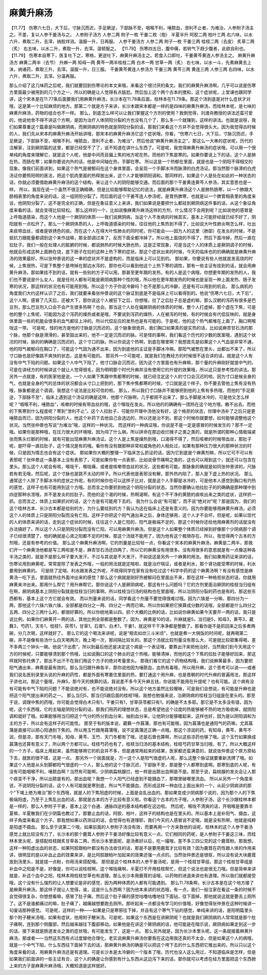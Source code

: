 麻黄升麻汤
=================

【11.77】  伤寒六七日，大下后，寸脉沉而迟，手足厥逆，下部脉不至，咽喉不利，唾脓血，泄利不止者，为难治，人参附子汤主之。不差，复以人参干姜汤与之。
人参附子汤方
人参二两  附子一枚  干姜二枚（炮）  半夏半升  阿胶二两  柏叶三两
右六味，以水六升，煮取二升，去滓，纳胶烊消。温服一升，日再服。
人参干姜汤方
人参二两  附子一枚  干姜三两  桂枝二两（去皮）  炙草二两（炙）
右五味，以水二升，煮取一升，去滓。温顿服之。
【11.78】  伤寒四五日，腹中痛，若转气下趋少腹者，此欲自利也。
【11.79】  伤寒本自寒下，医复吐下之，寒格，更逆吐下，麻黄升麻汤主之。若食入口即吐，干姜黄芩黄连人参汤主之。
麻黄升麻汤方
麻黄二两半（去节）  升麻一两  知母一两  黄芩一两半桂枝二两  白术一两  甘草一两（炙）
右七味，以水一斗，先煮麻黄去上沫，纳诸药，煮取三升，去滓。温服一升，日三服。
干姜黄芩黄连人参汤方
干姜三两  黄芩三两  黄连三两  人参三两
右四味，以水六升，煮取二升，去滓。分温再服。
 
那么介绍了这几味药之后呢，我们就要回到伤寒论的本文来哦，来看这个很讨厌的条文。我们的麻黄升麻汤啊，几乎可以说是伤寒方里面最少被用到的几个方之一，所以的确是让人觉得有点尴尬。然后加上这个两个古本的搅和，这个症状呢，上堂课也跟同学讲，这个宋本是在11.77条后面要我们用麻黄升麻汤，长沙本在11.78条后面，桂林本在11.79条。那这个汤到底是对什么症状才对哦，这是第一个比较麻烦的地方。那第二个就是方子来讲，长沙本跟宋本都是一样的是四味的麻黄升麻汤，而桂林本呢，是七味的麻黄升麻汤，药物的组合也不一样。
那么，到底怎么样可以让我们掌握这个方剂的使用？我倒觉得，刘渡舟教授的讲法还蛮可爱的，他说他舍不得不讲这个方啊，是因为治疗人体阴阳分裂的方也没有几个了，那么多一个就赚到，这样的讲法。也就是说呀，我们如果尊重这个篇章是叫做厥阴病，而厥阴病的特色就是阴阳分裂的话，那我们来看这个方并不会觉得很头大。因为我觉得古时候的人，我们先从宋本的麻黄升麻汤开始讲哦，那宋本的麻黄升麻汤它这个症状哦，你看，“伤寒六七日，大下后，寸脉沉而迟，手足厥逆，下部脉不至，咽喉不利，唾脓血，泄利不止者，为难治”，然后他说“麻黄升麻汤主之”。那这么一大串的症状呢，历代的注解家，注到厥阴篇的这里，都是已经受不了了，说不知道在讲什么东西了。可是呢，我觉得麻黄升麻汤的症状哦，可以用一个很单纯的角度来理解它，就是这个人呢，他是中间而且偏上焦的地方呢在热，而他的下焦是寒的。如果你要说上下的话，这个人是肺在热，而肠在寒；如果你要说内外的话，他是中间轴在热，手脚在寒。
所以这是一个热郁在里面，就是也是一个阴阳不得相交的现象。像我们前面讲到，如果这个热气是被郁闷在这个身体里面，会呈现一个手脚冰冷而脉滑的白虎汤证。那当然那个脉滑的白虎汤证你要照阳明的医法，把这个肌肉里面的热释放出来，这个人才能够阴阳调和。那同样的，如果这个人是处在如此的一种状态的话，你就必须要借助麻黄升麻汤的这个结构，来让这个人的阴阳能够交通。而后面的那个干姜黄连黄芩人参汤，其实意思也是一样。
所以，我现在说一个虽然不很正确精确，但是比较能够帮助记忆的说法，就是麻黄升麻汤这个人是肺热肠寒，以一个肺跟大肠相表里的角度来说的话，这一组阴阳分裂了。而后面的这个干姜芩连人参汤呢，是胃热脾寒，也就是以一个脾胃相表里的角度来谈，他阴阳分裂了。这不是完全的正确，但是在象征意义上来讲，我们如果说是要把什么都挂到厥阴病这件事的话，从这个象征角度来看的话，就会变得比较轻松。
那么这样的一个，比如说像麻黄升麻汤这样的方剂，什么情况下会用到呢？比如说他的感冒是上呼吸道感染，而这个人他是一个厥阴的体质——我们说厥阴病，当这个人不发病的时候其实，基本上可能肝经就已经不好了，阴阳就有一点松开了。那么一个厥阴体质的人，上呼吸道感染的时候，往往他的上焦热到不得了，比如说大叶性肺炎啊怎么样，吐出来痰带血丝，或者是铁锈色的痰。而在这个人在得大叶性肺炎的同时呢，你可能会——因为人的这里（肺部）在发炎的时候，不是抵抗力跟能量都调到这个来作战嘛，那全部调过来了，反而下面全都冷掉了。所以他上面烧的不得了，然后下面冷掉，然后一直在拉肚子。我们一般在处理人的脏腑的时候，都说肺热的时候大肠也热，这是正常现象，可是当这个人的体质上是厥阴调子的时候，他就会形成这种上面肺在烧，底下肠子在拉的这种上热下寒的症状。那这个症状出来的时候，今天的临床也的的确确就是麻黄升麻汤的效果最好。所以张仲景说的这一串的症状并不是虚构的，而是临床上可以见到的。
那如果，你要说有些人他就是发高烧的时候，上焦很热，可是下焦整个是垮掉在那边水泻的，那你也可以看到他这个上热下寒的调性，那有一些主证有挂到的话，就会用麻黄升麻汤，那如果挂不到的话，就有一些别的方子可以用。那甚至更年期的发热，有的人是这个病哦，你想更年期的发热的人，我们也不要说是什么女人，就是任何人都有可能是厥阴病那种个性的哦，所以他在更年期发热的时候也是呈现一种上面发热、肠子发寒的状况，那这样的状况也有可能用到哦。所以这个方子你说冷僻吗？也不是那么的冷僻，还是有可以用到的机会。
那么病机的角度我们大约这样认识了之后，我们就要来看张仲景说的这个脉证到底是不是临床上可以看得到的。他说“伤寒六七日，大下后”，这个人啊，感冒了几天后，还被大下，那你说这个人被狂下之后，你想哦，拉了之后肚子总是虚的嘛，那么汉朝的泻药有很多是巴豆剂，那么巴豆剂入口会不会产生很多热啊？也会。那当这个人处在偏厥阴病的体质的时候，整个人打虚掉，那个虚在下焦，可是他的整个上焦呢，可能因为这个泻药的燥热或者是哦，不要说到泻药的燥热，人在被泻的时候，有的时候会有代偿反映的，就是身体里面一些的机能会很多的血气都往上冲的。所以代偿反应的发热也是有可能的。于是呢，他的这个热气都堆在上面了，胸口啊喉咙这一带。
可是呢，怪的地方是他的寸脉是沉而迟的。这个脉象很诡异，我们胸口如果真的是实热的话，比如说麻杏甘石汤的那个脉，他那个脉是滑滑的，甚至鼓出来的，他不一定是沉而迟的脉。可是怪的事啊，我们看这个历代的少数的医案哦，遇到这个状况的时候，脉的的确确是沉而迟的，这个寸口的脉。所以你说这个热啊，到底在哪里啊？我想首先是如果这个人气血是非常不通，他的阳气被郁闷在胸口了，可能这个气因为通不出来，因为到底他的主证是手脚冰冷嘛。那阳气被憋在里头，出都出不来了，所以寸口脉也是好像跳不爽快的状态，这是有可能的。
那另外一个可能呢，就是我们在教经方的时候很不适合讲的话，就是这个人有没有中气下陷的问题。如果这个人中气下陷了，他寸口脉会沉而迟，因为这个方里面也有升麻嘛，那个量的升麻刚好就提中气的。可是在讲经方的时候讲这个就让人觉得很毛，因为明明那个时代升麻并没有使用它的升提的效果哦，所以这只是参考性的讲法。那另外一点就是，有的医家他是说，一个人如果下焦跟中焦都寒的时候，就已经注定这个人的寸口会沉迟的啦。因为寸口是候全身的气，也就是全身的气的总体的状况都会从寸口上把到的，那下焦中焦都寒的时候，寸口就是这个样子。你不要去管他上焦有没有热哦，脉象都是这个调调，我想这个说法是比较可信的啦。
那么，所以我们寸口脉并不能够把到他的上焦有多热哦，而他的“手足厥逆，下部脉不至”，临床上遇到这个汤证的确是这样，他那个尺脉啊，几乎都把不出来了。那么手脚是冰冷的，可是他又怎么样呢？“咽喉不利，唾脓血”，咳嗽的时候有带血丝的哦，这个喉咙在发炎。所以他的的确确有一团热在这个地方哦，散不出去。而他的下焦寒到什么程度呢？寒到“泄利不止”。这个人拉肚子，可能你开理中汤他没有好，这个格拒的状态，你理中汤补了之后只是更唾脓血而已，因为阴阳分裂的人，他这个补药下去他自己会选边的，所以还是治不到。那这个时候你就要想，如何能够调整他这个状况。当然张仲景也写说“为难治”哦，这样的一种状况。
而这样的一种病证哦，你说是不是一定是感冒的时候发生的？那不一定哦。如果你是那种哦，在压力很大的环境哦，因为闯了什么祸，所以拼命在那边收烂摊子之类之类的，就是所谓的那种心情极端紧张而焦头烂额的时候，就有可能出现麻黄升麻汤证。这个人是上焦是燥热到哦，口渴得不得了，然后咳嗽的时候带血丝，那肚子呢，是吓得一直拉肚子，这个情况是有的哦。看你有没有跟那种非常权威角色的人相处过，如果有那种压力很大的那种状况的时候，只是因为情志也会有这个症状。
那如果你大概的整理一下临床怎么抓证的话，因为它到底是个麻黄剂嘛，所以它可不可以有表邪呢？张仲景这一条基本上没有表邪了，可是如果你有一点表邪，比如说骨节痛啊之类的，这也可以用到这个，就还可以包含在里头。那么这个人呢会有咳，喉咙干，喉咙痛，或者是咳嗽带血丝的状况，这些都有可能。那脉象的确就是如同张仲景讲的，尺脉若有若无哦，然后呢，这个寸脉也是跳不太动的样子。所以代表他是表邪没有解，那外热内陷了，那人是下虚上热的状况。
那么通常这个人除了手脚冰冷的症状之外呢，有的时候你也可以这样子比对，就是这个人手脚是冰冷的，可是他本人感觉到胸口有灼热的感觉，这样子也有可能用到这个方哦。总而言之你要抓到他这个阴阳分裂的状态。当然你要确认他拉肚子的的确确是那种理中到四逆那种水泄哦，并不是发炎的拉肚子。而他的这个渴的时候，热啊渴啊，有这个不干净的黄脓的痰咳出来之类的症状，这样抓一抓。总而言之，体质上如果抓对的话，这个方是有可能用下去的。
我为什么会说“有可能”，而不说“绝对对”呢？那是因为，我们的这个桂林古本、长沙古本都是给别的方，为什么要给别的方？我认为这在临床上还是有意义的。因为你要能够用麻黄升麻汤，必须这个人的体质上只是阴阳分裂而没有亡阳。这样子你把这个阳气通出来之后，身体还够用，这个人才不会坏。但是呢，如果以现代的人的体质来讲的话，走到这个症状的时候，往往这个人是亡阳的，阳气是极端不足的，那这个时候你还给他用麻黄剂的话就没有办法搞好了。所以这个人只是阴阳分裂而没有亡阳，可以用麻黄升麻汤。但是这个人如果整个体质已经掉到好像那个少阴病那个调子已经很清楚了，他的确就是心肾之阳都不足的时候，那这个汤就不能用了，因为他有这个极限存在。所以，我觉得两个古本的方剂哦，还是有参考的价值。
那么这个麻黄升麻汤啊，它的剂量是比较轻一点，你看这个宋本的麻黄升麻汤，麻黄是二两半，那我们开一个麻黄汤他都是写三两啦是不是，麻杏甘石汤还四两了，所以它的麻黄没有用很多。没有用很多的意思就是有一点像这种各半汤之类的，就是不是那么样子要大发汗。不过与其说是不大发汗，不如说这是另外一个麻黄的用法。我们如果用药证来讲的话，伤寒论用到麻黄呢，常常是除了发表之外哦，一般的用法就是定喘啦，就是治疗喘证，或者是利水，那个肾功能受寒的时候，利水要用到麻黄的。
可是除了定喘、利水跟发表之外呢，不晓得同学在家有没有吃过这个科学中药的这个麻黄汤啊？有没有感觉是麻黄汤一吃下去，里面就热往外面冲出来的感觉？那么这个病就是刚好热被郁闷在里面出不来，那在这样一种格拒状态的话，你就用麻黄来冲出来。那用什么帮它？用升麻帮它。那你说这个人是厥阴病呢，那这有什么问题吗？它的方剂里面治厥阴的桂枝当归组有在啊，厥阴病基本上阴阳分裂就是桂枝当归的事啊。所以桂枝当归汤的结构也在里面哦，所以治阴阳分裂的药也是有的。那这些东西都有，基本上这个方它就会有效。
而以剂量来说的话，同学看这个剂量不要觉得很难过哦。因为六铢是一分嘛，那四分为一两，那他这个六铢六铢六铢，全部都是四分之一两、四分之一两而已嘛。所以你如果把它换算成分数的话哦，全部都是什么四分之五两、四分之三两什么的，都很好算的。所以你统地乘以四，抓个大概的比例的话，比如说你麻黄如果今天要开一两的话，我只是说比例，如果你们麻黄开一两的话，其他比例全部都是整数了。因为，麻黄是10的话，升麻就是5，当归是5，知母3，黄芩3，葳蕤3，芍药1，天冬1，桂枝1，茯苓1，甘草1，石膏1，白术1，干姜1，就这样干干净净都是整数了。那看你是不是抓回来之后多煮两碗，分几次喝，这样就好了。
那么它的这个喝法来讲呢，说是“相去如炊三斗米顷”，也就是煮一大锅饭的时间呢，就再喝第二碗，并不是像有些汤什么白天喝两次，晚上喝一次，那间隔比较长的。那这个汤就比较剂量没有那么大，可是就比较密集得喝，差不多两三个钟头一碗。他说“汗出愈”，所以到最后他还是决定这个病是一个表证哦，要靠出汗来把他治好。当然我们到今天用这个方的时候呢，只要能够清到那个热哦，比如说胸口的这个肺炎的这个热哦，能够清掉，而他的这个下焦的拉肚子能够好回来，那这样就阿弥托佛了。那出不出汗不在我们用这个方子的绝对考量里头。
那我们看它的这个药物结构哦，我们说麻黄最多，因为要把阳气通出来，麻黄是最有效的。那么当归跟升麻各半，那你说他因为唾脓血，血热有毒哦，所以用升麻，这个思考可以说——或者我们说名医别录里头说的升麻的药性，都是外面有寒裹住里面的热，要打通这个用升麻，也是晋朝的时代升麻的普遍用法，那这样子讲也对。那这个量哦，升麻5，那今天的换算的话，我说差不多今天升麻五钱，你说能不能用在升提呢？也有可能。这个病有没有可能有中气下陷的问题？不能说绝对有，也不能说绝对没有。所以这个地方虽然比较暧昧，可是我们会想说，有可能是升麻也是把这个阳气提出来的药之一。
那么当归5，那当归5跟后面的桂枝1哦，我想也勉强来说，治厥阴病的桂枝当归组是在里头的。那至于说，调理中焦的药哦，你可能会觉得白术只有1，干姜只有1，甘草茯苓都只有1，的确是不太多耶。那它是不太多没有错，因为呢，这个东西哦，它的主轴是阴阳分裂的话，那我们用药的理想状态，总是希望他这个过度的热能够被不热的地方吸收掉，就阴阳调和就好了哦。如果能够用当归把这个气分的热分到血分来，抽到血分来，让他阴分能够暖起来，这样也好，因为是以阴阳调和为主的方子，所以会有这样子的可能性。
那至于有的版本说，葳蕤一作菖蒲，那也有可能哦，因为菖蒲也是通阳气的药嘛，尤其菖蒲是直接可以把心阳通到下焦的。所以用玉竹跟用菖蒲哦，说不定菖蒲还正确一点哦。那这个凉润的药，有知母，黄芩，黄芩不润，但是凉，那有天门冬哦，知母、黄芩、玉竹、天门冬都有了哦，还是石膏也算啊，所以这些凉药也够了哦。这个玉竹如果换成菖蒲也还算有意义了，所以两个方都可以。桂枝芍药也有了，桂枝当归汤的基本结构，桂枝芍药甘草当归哦，有了。所以大概这样的一个方子，临床上用起来，虽然能够用它的机会并不多，但是通常用起来的结果，医家都还蛮满意的，就说张仲景这个原方原帖下去，就医的很不错，这是一点。
那另外一个层面就是，万一这个人是阳气很虚的人呢，那么这整个脉证就要重新洗牌了哦。如果这个人他是从头到脚都阳气很虚的一个人，那么他的这个寸脉沉迟，下部脉不至，那是整个人都寒到底啊。那寒到底的人呢，有没有可能咽喉不利，唾脓血啊？当然有可能啊，少阴病扁桃腺烂，他一样是出脓出血啊是不是。那至于说，扁桃腺的发炎会让人那个痰变不干净，所以出脓是有的。那出血呢？我想一个人阳气已经虚到不能摄血了，那哪里破哪里流血。
所以从另外一个角度来说，不说阴阳分裂的话，这个人有可能就是寒到底，所以气不能摄血，而形成这样一种血往上面出来的一个，从前少阴病讲的那个“下竭上绝为难治”那个东西哦，就是人的下焦阳虚的时候，上面是会乱出血的。那如果变成少阴病那个说的，因为那个人的下焦极端阳虚，乃至于上焦乱出血的话，那就是古本的方子比较有意义啦。你看这个古本的方子哦，人参附子汤，这个长沙跟桂林本都是一样的，那么人参附子干姜，基本上这个白通、通脉四逆的基本结构都在这边啦。
然后呢，喉咙不清爽的话，开咽喉是要靠半夏嘛，半夏散我们在少阴篇也教过了。那要止血的话，阿胶、柏叶，这样子的结构也是在里头的。所以基本上是补阳气、摄血，这样子角度来看这个方子。那我想如果以药测证的话，会觉得也有道理耶，我们今天的人感冒说不定哦，就是没有热啊，他就是纯粹是阳虚不摄血。
那么至于说第二个哦，如果前面的人参附子汤没有效，而要再用一个方来救他的话呢，桂林本的这个人参干姜汤感觉上就比较没有力了，长沙本的那个鹿茸人参附子干姜汤好像比较有意义一点。它们相同的药呢，是人参附子干姜这三味，而桂林本里头呢，是搭配桂枝跟炙甘草各二两，而长沙本里面呢，是汤煮好以后，吃一撮哦，差不多三四公克的这个鹿茸粉。那我想，这样一种阳虚出血的状态，如果阿胶跟柏叶都没有办法收住的话，那是不是要用鹿茸才比较有效？因为鹿茸在药性跟人体的作用来讲，很明显的是以补血止血的效果来讲，是比阿胶跟柏叶加起来的效果还强一点点的。当然张仲景还是很抠，所以没有说大块鹿茸放到汤里头，就是搓一点粉，你用汤来搭配哦。
那但是这个桂林本的人参干姜汤呢，是用一个桂枝甘草组，那这个桂枝甘草组是补血中之阳是不是，好像是，你可以说桂枝啊，这个喉咙痛啊，半夏打不开用桂枝帮忙，但这个说法也是很无力哦。但是简单来讲就是，补这个血中之阳，桂林本用桂枝甘草也有道理。那么长沙本用鹿茸的话哦，以药物的进退来讲也有道理。所以我们就都接受哦，这个没有什么强烈的让人想要论是非的感觉，因为两种体质的人都有可能遇到。
那么11.78条啊，长沙古本是在这个地方接了是麻黄升麻汤。那这样子就让人觉得，诶，这是什么东西啊？因为他本来讲的状态哦，有一点，我们一般注家在看这一条的时候不会觉得很复杂，你想想看嘛，感冒了肚子痛，然后这个肚子痛的感觉咕噜咕噜地往下面钻，往下面掉，那他就说这就是要去上厕所了。这不是谁都痛过的嘛，肚子痛了，越痛越想要跑去厕所。那听起来一点都没有学习的价值哦，好像觉得张仲景在这种时候讲一句废话那种感觉。
可是呢，这样的一种——如果是只是寒邪往下掉，并且有这个寒气下钻的感觉，单纯来讲的话，是阳明篇里头那个附子粳米汤哦，如果有症状，他用附子粳米汤。可是呢，如果这个东西是在讲厥阴呢？也就是我们厥阴病的人常常就是那个肚子痛啊，连到那个侧腹部，然后越来越往下腹部移动。如果他是在讲这个厥阴病的话，他可能是在暗示说，厥阴病如果走到这一步的话，接下来就是肠道发炎之类的症状哦，有可能发生了，这是一点。
那么另外就是，因为长沙本里头呢，这一条就接着麻黄升麻汤，那或者——当然这东西有点过度替他合理化，老实说麻黄升麻汤你要我在这边用我还真的不太会，但是如果这个人的病哦，就是一个中气下陷，什么东西往下面掉下去的话，那麻黄升麻汤的确是可以把这个垮下去的什么东西把它推出来的。所以只以这个角度来看的话，用麻黄升麻汤还是有道理。可是长沙本是太冷僻的一个版本了哦，历代也没人这么用过，不知道临床是怎样，但是如果我们前面讲的一些主证有合，这个人的确是让你感到有什么东西从这边泻下来的话，那你就可以考虑在经方里面把这个东西掀上来的方子是麻黄升麻汤哦，大概知道是这样就好。
